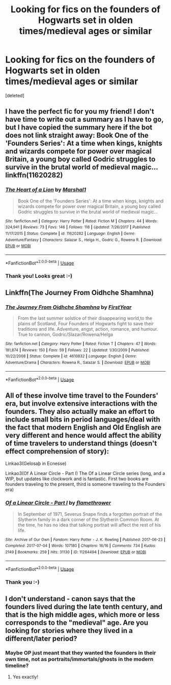 #+TITLE: Looking for fics on the founders of Hogwarts set in olden times/medieval ages or similar

* Looking for fics on the founders of Hogwarts set in olden times/medieval ages or similar
:PROPERTIES:
:Score: 9
:DateUnix: 1540174966.0
:DateShort: 2018-Oct-22
:FlairText: Request
:END:
[deleted]


** I have the perfect fic for you my friend! I don't have time to write out a summary as I have to go, but I have copied the summary here if the bot does not link straight away: Book One of the 'Founders Series': At a time when kings, knights and wizards compete for power over magical Britain, a young boy called Godric struggles to survive in the brutal world of medieval magic... linkffn(11620282)
:PROPERTIES:
:Author: cavey_dude
:Score: 3
:DateUnix: 1540235673.0
:DateShort: 2018-Oct-22
:END:

*** [[https://www.fanfiction.net/s/11620282/1/][*/The Heart of a Lion/*]] by [[https://www.fanfiction.net/u/3061085/Marshal1][/Marshal1/]]

#+begin_quote
  Book One of the 'Founders Series': At a time when kings, knights and wizards compete for power over magical Britain, a young boy called Godric struggles to survive in the brutal world of medieval magic...
#+end_quote

^{/Site/:} ^{fanfiction.net} ^{*|*} ^{/Category/:} ^{Harry} ^{Potter} ^{*|*} ^{/Rated/:} ^{Fiction} ^{M} ^{*|*} ^{/Chapters/:} ^{44} ^{*|*} ^{/Words/:} ^{324,941} ^{*|*} ^{/Reviews/:} ^{73} ^{*|*} ^{/Favs/:} ^{146} ^{*|*} ^{/Follows/:} ^{118} ^{*|*} ^{/Updated/:} ^{7/26/2017} ^{*|*} ^{/Published/:} ^{11/17/2015} ^{*|*} ^{/Status/:} ^{Complete} ^{*|*} ^{/id/:} ^{11620282} ^{*|*} ^{/Language/:} ^{English} ^{*|*} ^{/Genre/:} ^{Adventure/Fantasy} ^{*|*} ^{/Characters/:} ^{Salazar} ^{S.,} ^{Helga} ^{H.,} ^{Godric} ^{G.,} ^{Rowena} ^{R.} ^{*|*} ^{/Download/:} ^{[[http://www.ff2ebook.com/old/ffn-bot/index.php?id=11620282&source=ff&filetype=epub][EPUB]]} ^{or} ^{[[http://www.ff2ebook.com/old/ffn-bot/index.php?id=11620282&source=ff&filetype=mobi][MOBI]]}

--------------

*FanfictionBot*^{2.0.0-beta} | [[https://github.com/tusing/reddit-ffn-bot/wiki/Usage][Usage]]
:PROPERTIES:
:Author: FanfictionBot
:Score: 1
:DateUnix: 1540235689.0
:DateShort: 2018-Oct-22
:END:


*** Thank you! Looks great :-)
:PROPERTIES:
:Author: Filtergirl
:Score: 1
:DateUnix: 1540244866.0
:DateShort: 2018-Oct-23
:END:


** Linkffn(The Journey From Oidhche Shamhna)
:PROPERTIES:
:Author: openthekey
:Score: 2
:DateUnix: 1540269879.0
:DateShort: 2018-Oct-23
:END:

*** [[https://www.fanfiction.net/s/4610832/1/][*/The Journey From Oidhche Shamhna/*]] by [[https://www.fanfiction.net/u/1616281/FirstYear][/FirstYear/]]

#+begin_quote
  From the last summer solstice of their disappearing world,to the plains of Scotland, Four Founders of Hogwarts fight to save their traditions and life. Adventure, angst, action, romance, and humour. True to cannon, Godric/Slazar/Rowena/Helga
#+end_quote

^{/Site/:} ^{fanfiction.net} ^{*|*} ^{/Category/:} ^{Harry} ^{Potter} ^{*|*} ^{/Rated/:} ^{Fiction} ^{T} ^{*|*} ^{/Chapters/:} ^{47} ^{*|*} ^{/Words/:} ^{181,874} ^{*|*} ^{/Reviews/:} ^{150} ^{*|*} ^{/Favs/:} ^{59} ^{*|*} ^{/Follows/:} ^{22} ^{*|*} ^{/Updated/:} ^{1/30/2009} ^{*|*} ^{/Published/:} ^{10/22/2008} ^{*|*} ^{/Status/:} ^{Complete} ^{*|*} ^{/id/:} ^{4610832} ^{*|*} ^{/Language/:} ^{English} ^{*|*} ^{/Genre/:} ^{Adventure/Drama} ^{*|*} ^{/Characters/:} ^{Rowena} ^{R.,} ^{Salazar} ^{S.} ^{*|*} ^{/Download/:} ^{[[http://www.ff2ebook.com/old/ffn-bot/index.php?id=4610832&source=ff&filetype=epub][EPUB]]} ^{or} ^{[[http://www.ff2ebook.com/old/ffn-bot/index.php?id=4610832&source=ff&filetype=mobi][MOBI]]}

--------------

*FanfictionBot*^{2.0.0-beta} | [[https://github.com/tusing/reddit-ffn-bot/wiki/Usage][Usage]]
:PROPERTIES:
:Author: FanfictionBot
:Score: 2
:DateUnix: 1540269897.0
:DateShort: 2018-Oct-23
:END:


** All of these involve time travel to the Founders' era, but involve extensive interactions with the founders. They also actually make an effort to include small bits in period languages/deal with the fact that modern English and Old English are very different and hence would affect the ability of time travelers to understand things (doesn't effect comprehension of story):

Linkao3(Gelosaþ in Ecnesse)

Linkao3(Of A Linear Circle - Part I) The Of a Linear Circle series (long, and a WIP, but updates like clockwork and is fantastic. First two books are founders traveling to the present, third is someone traveling to the Founders era)
:PROPERTIES:
:Author: Bifolium
:Score: 2
:DateUnix: 1540311133.0
:DateShort: 2018-Oct-23
:END:

*** [[https://archiveofourown.org/works/11284494][*/Of a Linear Circle - Part I/*]] by [[https://www.archiveofourown.org/users/flamethrower/pseuds/flamethrower][/flamethrower/]]

#+begin_quote
  In September of 1971, Severus Snape finds a forgotten portrait of the Slytherin family in a dark corner of the Slytherin Common Room. At the time, he has no idea that talking portrait will affect the rest of his life.
#+end_quote

^{/Site/:} ^{Archive} ^{of} ^{Our} ^{Own} ^{*|*} ^{/Fandom/:} ^{Harry} ^{Potter} ^{-} ^{J.} ^{K.} ^{Rowling} ^{*|*} ^{/Published/:} ^{2017-06-23} ^{*|*} ^{/Completed/:} ^{2017-07-04} ^{*|*} ^{/Words/:} ^{107180} ^{*|*} ^{/Chapters/:} ^{16/16} ^{*|*} ^{/Comments/:} ^{734} ^{*|*} ^{/Kudos/:} ^{2149} ^{*|*} ^{/Bookmarks/:} ^{259} ^{*|*} ^{/Hits/:} ^{31130} ^{*|*} ^{/ID/:} ^{11284494} ^{*|*} ^{/Download/:} ^{[[https://archiveofourown.org/downloads/fl/flamethrower/11284494/Of%20a%20Linear%20Circle%20Part%20I.epub?updated_at=1535607146][EPUB]]} ^{or} ^{[[https://archiveofourown.org/downloads/fl/flamethrower/11284494/Of%20a%20Linear%20Circle%20Part%20I.mobi?updated_at=1535607146][MOBI]]}

--------------

*FanfictionBot*^{2.0.0-beta} | [[https://github.com/tusing/reddit-ffn-bot/wiki/Usage][Usage]]
:PROPERTIES:
:Author: FanfictionBot
:Score: 1
:DateUnix: 1540311153.0
:DateShort: 2018-Oct-23
:END:


*** Thank you :-)
:PROPERTIES:
:Author: Filtergirl
:Score: 1
:DateUnix: 1540541524.0
:DateShort: 2018-Oct-26
:END:


** I don't understand - canon says that the founders lived during the late tenth century, and that is the high middle ages, which more or less corresponds to the "medieval" age. Are you looking for stories where they lived in a different/later period?
:PROPERTIES:
:Author: avittamboy
:Score: 1
:DateUnix: 1540198597.0
:DateShort: 2018-Oct-22
:END:

*** Maybe OP just meant that they wanted the founders in their own time, not as portraits/immortals/ghosts in the modern timeline?
:PROPERTIES:
:Author: Jaggedrain
:Score: 3
:DateUnix: 1540234816.0
:DateShort: 2018-Oct-22
:END:

**** Yes exactly!
:PROPERTIES:
:Author: Filtergirl
:Score: 1
:DateUnix: 1540244950.0
:DateShort: 2018-Oct-23
:END:
